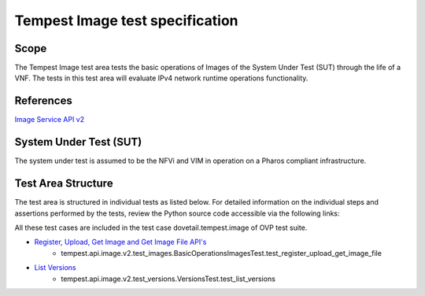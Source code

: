 .. This work is licensed under a Creative Commons Attribution 4.0 International License.
.. http://creativecommons.org/licenses/by/4.0
.. (c) Ericsson AB

===========================================
Tempest Image test specification
===========================================


Scope
=====

The Tempest Image test area tests the basic operations of Images of the System Under
Test (SUT) through the life of a VNF. The tests in this test area will evaluate IPv4
network runtime operations functionality.

References
==========

`Image Service API v2 <https://developer.openstack.org/api-ref/image/v2/index.html#images>`_

System Under Test (SUT)
=======================

The system under test is assumed to be the NFVi and VIM in operation on a
Pharos compliant infrastructure.

Test Area Structure
===================

The test area is structured in individual tests as listed below.
For detailed information on the individual steps and assertions performed
by the tests, review the Python source code accessible via the following links:

All these test cases are included in the test case dovetail.tempest.image of
OVP test suite.

- `Register, Upload, Get Image and Get Image File API's <https://github.com/openstack/tempest/blob/18.0.0/tempest/api/image/v2/test_images.py#L32>`_
    - tempest.api.image.v2.test_images.BasicOperationsImagesTest.test_register_upload_get_image_file

- `List Versions <https://github.com/openstack/tempest/blob/18.0.0/tempest/api/image/v2/test_versions.py>`_
    - tempest.api.image.v2.test_versions.VersionsTest.test_list_versions